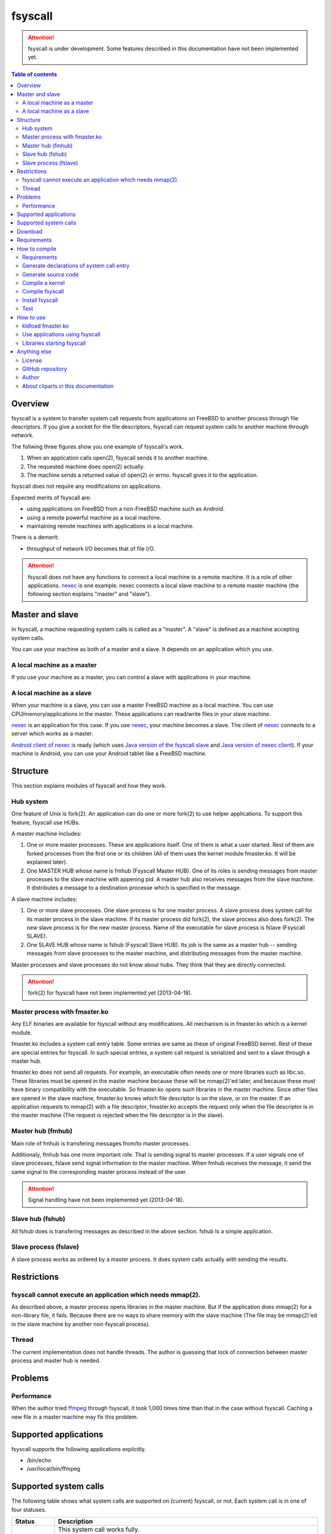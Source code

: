 
fsyscall
********

.. attention::
    fsyscall is under development. Some features described in this documentation
    have not been implemented yet.

.. contents:: Table of contents

Overview
========

fsyscall is a system to transfer system call requests from applications on
FreeBSD to another process through file descriptors. If you give a socket for
the file descriptors, fsyscall can request system calls to another machine
through network.

.. image:: overview.png

The follwing three figures show you one example of fsyscall's work.

1. When an application calls open(2), fsyscall sends it to another machine.
2. The requested machine does open(2) actually.
3. The machine sends a returned value of open(2) or errno. fsyscall gives it to
   the application.

.. image:: example1.png
.. image:: example2.png
.. image:: example3.png

fsyscall does not require any modifications on applications.

Expected merits of fsyscall are:

* using applications on FreeBSD from a non-FreeBSD machine such as Android.
* using a remote powerful machine as a local machine.
* maintaining remote machines with applications in a local machine.

There is a demerit:

* throughput of network I/O becomes that of file I/O.

.. attention:: fsyscall does not have any functions to connect a local machine
    to a remote machine. It is a role of other applications. nexec_ is one
    example. nexec connects a local slave machine to a remote master machine
    (the following section explains "master" and "slave").

.. _nexec: http://neko-daisuki.ddo.jp/~SumiTomohiko/nexec/index.html

Master and slave
================

In fsyscall, a machine requesting system calls is called as a "master". A
"slave" is defined as a machine accepting system calls.

.. image:: master_and_slave.png

You can use your machine as both of a master and a slave. It depends on an
application which you use.

A local machine as a master
---------------------------

If you use your machine as a master, you can control a slave with applications
in your machine.

.. image:: a_local_machine_as_a_master.png

A local machine as a slave
--------------------------

When your machine is a slave, you can use a master FreeBSD machine as a local
machine. You can use CPU/memory/applications in the master. These applications
can read/write files in your slave machine.

nexec_ is an application for this case. If you use nexec_, your machine becomes
a slave. The client of nexec_ connects to a server which works as a master.

.. image:: a_local_machine_as_a_slave.png

`Android client of nexec
<https://github.com/SumiTomohiko/android-nexec-client.git>`_ is ready (which
uses `Java version of the fsyscall slave
<https://github.com/SumiTomohiko/fsyscall2/tree/master/java>`_ and
`Java version of nexec client
<https://github.com/SumiTomohiko/nexec/tree/master/java>`_). If your machine is
Android, you can use your Android tablet like a FreeBSD machine.

Structure
=========

This section explains modules of fsyscall and how they work.

Hub system
----------

One feature of Unix is fork(2). An application can do one or more fork(2) to use
helper applications. To support this feature, fsyscall use HUBs.

.. image:: structure.png

A master machine includes:

1. One or more master processes. These are applications itself. One of them is
   what a user started. Rest of them are forked processes from the first one or
   its children (All of them uses the kernel module fmaster.ko. It will be
   explained later).
2. One MASTER HUB whose name is fmhub (Fsyscall Master HUB). One of its roles is
   sending messages from master processes to the slave machine with appening
   pid. A master hub also receives messages from the slave machine. It
   distributes a message to a destination processe which is specified in the
   message.

A slave machine includes:

1. One or more slave processes. One slave process is for one master process. A
   slave process does system call for its master process in the slave machine.
   If its master process did fork(2), the slave process also does fork(2). The
   new slave process is for the new master process. Name of the executable for
   slave process is fslave (Fsyscall SLAVE).
2. One SLAVE HUB whose name is fshub (Fsyscall Slave HUB). Its job is the same
   as a master hub -- sending messages from slave processes to the master
   machine, and distributing messages from the master machine.

Master processes and slave processes do not know about hubs. They think that
they are directly connected.

.. attention:: fork(2) for fsyscall have not been implemented yet (2013-04-18).

Master process with fmaster.ko
------------------------------

Any ELF binaries are available for fsyscall without any modifications. All
mechanism is in fmaster.ko which is a kernel module.

fmaster.ko includes a system call entry table. Some entries are same as these of
original FreeBSD kernel. Rest of these are special entries for fsyscall. In such
special entries, a system call request is serialized and sent to a slave through
a master hub.

fmaster.ko does not send all requests. For example, an executable often needs
one or more libraries such as libc.so. These libraries must be opened in the
master machine because these will be mmap(2)'ed later, and because these must
have binary compatibility with the executable. So fmaster.ko opens such
libraries in the master machine. Since other files are opened in the slave
machine, fmaster.ko knows which file descriptor is on the slave, or on the
master. If an application requests to mmap(2) with a file descriptor, fmaster.ko
accepts the request only when the file descriptor is in the master machine (The
request is rejected when the file descriptor is in the slave).

.. image:: open_file.png

Master hub (fmhub)
------------------

Main role of fmhub is transfering messages from/to master processes.

Additionaly, fmhub has one more important role. That is sending signal to master
processes. If a user signals one of slave processes, fslave send signal
information to the master machine. When fmhub receives the message, it send the
same signal to the corresponding master process instead of the user.

.. image:: signal.png

.. attention:: Signal handling have not been implemented yet (2013-04-18).

Slave hub (fshub)
-----------------

All fshub does is transfering messages as described in the above section. fshub
Is a simple application.

Slave process (fslave)
----------------------

A slave process works as ordered by a master process. It does system calls
actually with sending the results.

Restrictions
============

fsyscall cannot execute an application which needs mmap(2).
-----------------------------------------------------------

As described above, a master process opens libraries in the master machine. But
if the application does mmap(2) for a non-library file, it fails. Because there
are no ways to share memory with the slave machine (The file may be mmap(2)'ed
in the slave machine by another non-fsyscall process).

Thread
------

The current implementation does not handle threads. The author is guessing that
lock of connection between master process and master hub is needed.

Problems
========

Performance
-----------

When the author tried `ffmpeg <http://www.ffmpeg.org/>`_ through fsyscall, it
took 1,000 times time than that in the case without fsyscall. Caching a new file
in a master machine may fix this problem.

Supported applications
======================

fsyscall supports the following applications explicitly.

* /bin/echo
* /usr/local/bin/ffmpeg

Supported system calls
======================

The following table shows what system calls are supported on (current) fsyscall,
or not. Each system call is in one of four statuses.

+---------------------+--------------------------------------------------------+
|Status               |Description                                             |
+=====================+========================================================+
||fully_supported|    |This system call works fully.                           |
|                     |                                                        |
|                     |This does not mean that this system call works in any   |
|                     |cases. Some system calls have one or more restrictions  |
|                     |even in this status. For example, mmap does not handle a|
|                     |slave side file descriptor. It is a designed            |
|                     |restriction. In other words, "Fully supported" means    |
|                     |"the author will not improve this system call more".    |
|                     |                                                        |
|                     |This status also does not mean that fsyscall has the    |
|                     |special implementation for this system call always. For |
|                     |example, nanosleep is fully supported, but fsyscall does|
|                     |not have any code for nanosleep. fsyscall uses original |
|                     |system call entry of FreeBSD for nanosleep.             |
+---------------------+--------------------------------------------------------+
||partially_supported||The system call works under some situations only. The   |
|                     |restriction will be fixed in the future, and the status |
|                     |will be changed to "Fully supported".                   |
+---------------------+--------------------------------------------------------+
||not_supported|      |Current fsyscall does not support this system call. The |
|                     |system call will be implemented in the future.          |
|                     |                                                        |
|                     |Please do not think this status as that the system call |
|                     |will be never supported. That is "Out of support".      |
+---------------------+--------------------------------------------------------+
||out_of_support|     |fsyscall does not support this system call even in the  |
|                     |future. If you request this system call, the system call|
|                     |exits with error of ENOSYS.                             |
+---------------------+--------------------------------------------------------+

The table was updated on 2013-05-12.

+------------------------+---------------------+-------------------------------+
|System call             |Status               |Description                    |
+========================+=====================+===============================+
|nosys                   ||not_supported|      |                               |
+------------------------+---------------------+-------------------------------+
|exit                    ||fully_supported|    |                               |
+------------------------+---------------------+-------------------------------+
|fork                    ||not_supported|      |                               |
+------------------------+---------------------+-------------------------------+
|read                    ||fully_supported|    |                               |
+------------------------+---------------------+-------------------------------+
|write                   ||fully_supported|    |                               |
+------------------------+---------------------+-------------------------------+
|open                    ||fully_supported|    |                               |
+------------------------+---------------------+-------------------------------+
|close                   ||fully_supported|    |                               |
+------------------------+---------------------+-------------------------------+
|wait4                   ||not_supported|      |                               |
+------------------------+---------------------+-------------------------------+
|link                    ||fully_supported|    |                               |
+------------------------+---------------------+-------------------------------+
|unlink                  ||not_supported|      |                               |
+------------------------+---------------------+-------------------------------+
|chdir                   ||not_supported|      |                               |
+------------------------+---------------------+-------------------------------+
|fchdir                  ||not_supported|      |                               |
+------------------------+---------------------+-------------------------------+
|mknod                   ||not_supported|      |                               |
+------------------------+---------------------+-------------------------------+
|chmod                   ||not_supported|      |                               |
+------------------------+---------------------+-------------------------------+
|chown                   ||not_supported|      |                               |
+------------------------+---------------------+-------------------------------+
|obreak                  ||fully_supported|    |obreak runs only in a master.  |
+------------------------+---------------------+-------------------------------+
|getpid                  ||not_supported|      |                               |
+------------------------+---------------------+-------------------------------+
|mount                   ||out_of_support|     |                               |
+------------------------+---------------------+-------------------------------+
|umount                  ||out_of_support|     |                               |
+------------------------+---------------------+-------------------------------+
|setuid                  ||not_supported|      |                               |
+------------------------+---------------------+-------------------------------+
|getuid                  ||not_supported|      |                               |
+------------------------+---------------------+-------------------------------+
|geteuid                 ||not_supported|      |                               |
+------------------------+---------------------+-------------------------------+
|ptrace                  ||out_of_support|     |                               |
+------------------------+---------------------+-------------------------------+
|recvmsg                 ||not_supported|      |                               |
+------------------------+---------------------+-------------------------------+
|sendmsg                 ||not_supported|      |                               |
+------------------------+---------------------+-------------------------------+
|recvfrom                ||not_supported|      |                               |
+------------------------+---------------------+-------------------------------+
|accept                  ||not_supported|      |                               |
+------------------------+---------------------+-------------------------------+
|getpeername             ||not_supported|      |                               |
+------------------------+---------------------+-------------------------------+
|getsockname             ||not_supported|      |                               |
+------------------------+---------------------+-------------------------------+
|access                  ||fully_supported|    |                               |
+------------------------+---------------------+-------------------------------+
|chflags                 ||not_supported|      |                               |
+------------------------+---------------------+-------------------------------+
|fchflags                ||not_supported|      |                               |
+------------------------+---------------------+-------------------------------+
|sync                    ||out_of_support|     |                               |
+------------------------+---------------------+-------------------------------+
|kill                    ||not_supported|      |                               |
+------------------------+---------------------+-------------------------------+
|getppid                 ||not_supported|      |                               |
+------------------------+---------------------+-------------------------------+
|dup                     ||not_supported|      |                               |
+------------------------+---------------------+-------------------------------+
|pipe                    ||not_supported|      |                               |
+------------------------+---------------------+-------------------------------+
|getegid                 ||not_supported|      |                               |
+------------------------+---------------------+-------------------------------+
|profile                 ||out_of_support|     |                               |
+------------------------+---------------------+-------------------------------+
|ktrace                  ||out_of_support|     |                               |
+------------------------+---------------------+-------------------------------+
|getpid                  ||not_supported|      |                               |
+------------------------+---------------------+-------------------------------+
|getlogin                ||not_supported|      |                               |
+------------------------+---------------------+-------------------------------+
|setlogin                ||not_supported|      |                               |
+------------------------+---------------------+-------------------------------+
|acct                    ||not_supported|      |                               |
+------------------------+---------------------+-------------------------------+
|signalstack             ||not_supported|      |                               |
+------------------------+---------------------+-------------------------------+
|ioctl                   ||partially_supported||ioctl is available only for    |
|                        |                     |a master side file descriptor. |
+------------------------+---------------------+-------------------------------+
|reboot                  ||out_of_support|     |                               |
+------------------------+---------------------+-------------------------------+
|revoke                  ||out_of_support|     |                               |
+------------------------+---------------------+-------------------------------+
|symlink                 ||not_supported|      |                               |
+------------------------+---------------------+-------------------------------+
|readlink                ||fully_supported|    |                               |
+------------------------+---------------------+-------------------------------+
|execve                  ||not_supported|      |                               |
+------------------------+---------------------+-------------------------------+
|umask                   ||not_supported|      |                               |
+------------------------+---------------------+-------------------------------+
|chroot                  ||out_of_support|     |                               |
+------------------------+---------------------+-------------------------------+
|msync                   ||not_supported|      |                               |
+------------------------+---------------------+-------------------------------+
|vfork                   ||not_supported|      |                               |
+------------------------+---------------------+-------------------------------+
|sbrk                    ||not_supported|      |                               |
+------------------------+---------------------+-------------------------------+
|sstk                    ||not_supported|      |                               |
+------------------------+---------------------+-------------------------------+
|vadvise                 ||not_supported|      |                               |
+------------------------+---------------------+-------------------------------+
|munmap                  ||fully_supported|    |                               |
+------------------------+---------------------+-------------------------------+
|mprotect                ||fully_supported|    |                               |
+------------------------+---------------------+-------------------------------+
|madvise                 ||fully_supported|    |                               |
+------------------------+---------------------+-------------------------------+
|mincore                 ||fully_supported|    |                               |
+------------------------+---------------------+-------------------------------+
|getgroups               ||not_supported|      |                               |
+------------------------+---------------------+-------------------------------+
|setgroups               ||not_supported|      |                               |
+------------------------+---------------------+-------------------------------+
|getpgrp                 ||not_supported|      |                               |
+------------------------+---------------------+-------------------------------+
|setpgid                 ||not_supported|      |                               |
+------------------------+---------------------+-------------------------------+
|setitimer               ||not_supported|      |                               |
+------------------------+---------------------+-------------------------------+
|swapon                  ||out_of_support|     |                               |
+------------------------+---------------------+-------------------------------+
|getitimer               ||not_supported|      |                               |
+------------------------+---------------------+-------------------------------+
|getdtablesize           ||not_supported|      |                               |
+------------------------+---------------------+-------------------------------+
|dup2                    ||not_supported|      |                               |
+------------------------+---------------------+-------------------------------+
|fcntl                   ||not_supported|      |                               |
+------------------------+---------------------+-------------------------------+
|select                  ||partially_supported||All file descriptors must be in|
|                        |                     |a slave.                       |
+------------------------+---------------------+-------------------------------+
|fsync                   ||not_supported|      |                               |
+------------------------+---------------------+-------------------------------+
|setpriority             ||not_supported|      |                               |
+------------------------+---------------------+-------------------------------+
|socket                  ||not_supported|      |                               |
+------------------------+---------------------+-------------------------------+
|connect                 ||not_supported|      |                               |
+------------------------+---------------------+-------------------------------+
|getpriority             ||not_supported|      |                               |
+------------------------+---------------------+-------------------------------+
|bind                    ||not_supported|      |                               |
+------------------------+---------------------+-------------------------------+
|setsockopt              ||not_supported|      |                               |
+------------------------+---------------------+-------------------------------+
|listen                  ||not_supported|      |                               |
+------------------------+---------------------+-------------------------------+
|gettimeofday            ||not_supported|      |                               |
+------------------------+---------------------+-------------------------------+
|getrusage               ||not_supported|      |                               |
+------------------------+---------------------+-------------------------------+
|getsockopt              ||not_supported|      |                               |
+------------------------+---------------------+-------------------------------+
|readv                   ||not_supported|      |                               |
+------------------------+---------------------+-------------------------------+
|writev                  ||fully_supported|    |                               |
+------------------------+---------------------+-------------------------------+
|settimeofday            ||not_supported|      |                               |
+------------------------+---------------------+-------------------------------+
|fchown                  ||not_supported|      |                               |
+------------------------+---------------------+-------------------------------+
|fchmod                  ||not_supported|      |                               |
+------------------------+---------------------+-------------------------------+
|setreuid                ||not_supported|      |                               |
+------------------------+---------------------+-------------------------------+
|setregid                ||not_supported|      |                               |
+------------------------+---------------------+-------------------------------+
|rename                  ||not_supported|      |                               |
+------------------------+---------------------+-------------------------------+
|flock                   ||not_supported|      |                               |
+------------------------+---------------------+-------------------------------+
|mkfifo                  ||not_supported|      |                               |
+------------------------+---------------------+-------------------------------+
|sendto                  ||not_supported|      |                               |
+------------------------+---------------------+-------------------------------+
|shutdown                ||not_supported|      |                               |
+------------------------+---------------------+-------------------------------+
|socketpair              ||not_supported|      |                               |
+------------------------+---------------------+-------------------------------+
|mkdir                   ||not_supported|      |                               |
+------------------------+---------------------+-------------------------------+
|rmdir                   ||not_supported|      |                               |
+------------------------+---------------------+-------------------------------+
|utimes                  ||not_supported|      |                               |
+------------------------+---------------------+-------------------------------+
|adjtime                 ||not_supported|      |                               |
+------------------------+---------------------+-------------------------------+
|setsid                  ||not_supported|      |                               |
+------------------------+---------------------+-------------------------------+
|quotactl                ||not_supported|      |                               |
+------------------------+---------------------+-------------------------------+
|nlm_syscall             ||not_supported|      |                               |
+------------------------+---------------------+-------------------------------+
|nfssvc                  ||not_supported|      |                               |
+------------------------+---------------------+-------------------------------+
|lgetfh                  ||not_supported|      |                               |
+------------------------+---------------------+-------------------------------+
|getfh                   ||not_supported|      |                               |
+------------------------+---------------------+-------------------------------+
|sysarch                 ||fully_supported|    |                               |
+------------------------+---------------------+-------------------------------+
|rtprio                  ||not_supported|      |                               |
+------------------------+---------------------+-------------------------------+
|semsys                  ||not_supported|      |                               |
+------------------------+---------------------+-------------------------------+
|msgsys                  ||not_supported|      |                               |
+------------------------+---------------------+-------------------------------+
|shmsys                  ||not_supported|      |                               |
+------------------------+---------------------+-------------------------------+
|setfib                  ||not_supported|      |                               |
+------------------------+---------------------+-------------------------------+
|ntp_adjtime             ||not_supported|      |                               |
+------------------------+---------------------+-------------------------------+
|getgid                  ||not_supported|      |                               |
+------------------------+---------------------+-------------------------------+
|getegid                 ||not_supported|      |                               |
+------------------------+---------------------+-------------------------------+
|geteuid                 ||not_supported|      |                               |
+------------------------+---------------------+-------------------------------+
|stat                    ||fully_supported|    |                               |
+------------------------+---------------------+-------------------------------+
|fstat                   ||fully_supported|    |                               |
+------------------------+---------------------+-------------------------------+
|lstat                   ||fully_supported|    |                               |
+------------------------+---------------------+-------------------------------+
|pathconf                ||not_supported|      |                               |
+------------------------+---------------------+-------------------------------+
|fpathconf               ||not_supported|      |                               |
+------------------------+---------------------+-------------------------------+
|getrlimit               ||not_supported|      |                               |
+------------------------+---------------------+-------------------------------+
|setrlimit               ||not_supported|      |                               |
+------------------------+---------------------+-------------------------------+
|getdirentries           ||not_supported|      |                               |
+------------------------+---------------------+-------------------------------+
|nosys                   ||fully_supported|    |                               |
+------------------------+---------------------+-------------------------------+
|__sysctl                ||not_supported|      |                               |
+------------------------+---------------------+-------------------------------+
|mlock                   ||not_supported|      |                               |
+------------------------+---------------------+-------------------------------+
|munlock                 ||not_supported|      |                               |
+------------------------+---------------------+-------------------------------+
|undelete                ||not_supported|      |                               |
+------------------------+---------------------+-------------------------------+
|futimes                 ||not_supported|      |                               |
+------------------------+---------------------+-------------------------------+
|getpgid                 ||not_supported|      |                               |
+------------------------+---------------------+-------------------------------+
|poll                    ||not_supported|      |                               |
+------------------------+---------------------+-------------------------------+
|__semctl                ||fully_supported|    |                               |
+------------------------+---------------------+-------------------------------+
|__semget                ||fully_supported|    |                               |
+------------------------+---------------------+-------------------------------+
|__semop                 ||fully_supported|    |                               |
+------------------------+---------------------+-------------------------------+
|msgctl                  ||fully_supported|    |                               |
+------------------------+---------------------+-------------------------------+
|msgget                  ||fully_supported|    |                               |
+------------------------+---------------------+-------------------------------+
|msgsnd                  ||fully_supported|    |                               |
+------------------------+---------------------+-------------------------------+
|msgrcv                  ||fully_supported|    |                               |
+------------------------+---------------------+-------------------------------+
|shmat                   ||fully_supported|    |                               |
+------------------------+---------------------+-------------------------------+
|shmctl                  ||fully_supported|    |                               |
+------------------------+---------------------+-------------------------------+
|shmdt                   ||fully_supported|    |                               |
+------------------------+---------------------+-------------------------------+
|shmget                  ||fully_supported|    |                               |
+------------------------+---------------------+-------------------------------+
|clock_gettime           ||not_supported|      |                               |
+------------------------+---------------------+-------------------------------+
|clock_settime           ||not_supported|      |                               |
+------------------------+---------------------+-------------------------------+
|clock_getres            ||not_supported|      |                               |
+------------------------+---------------------+-------------------------------+
|ktimer_create           ||not_supported|      |                               |
+------------------------+---------------------+-------------------------------+
|ktimer_delete           ||not_supported|      |                               |
+------------------------+---------------------+-------------------------------+
|ktimer_settime          ||not_supported|      |                               |
+------------------------+---------------------+-------------------------------+
|ktimer_gettime          ||not_supported|      |                               |
+------------------------+---------------------+-------------------------------+
|ktimer_getoverrun       ||not_supported|      |                               |
+------------------------+---------------------+-------------------------------+
|nanosleep               ||fully_supported|    |                               |
+------------------------+---------------------+-------------------------------+
|ntp_gettime             ||not_supported|      |                               |
+------------------------+---------------------+-------------------------------+
|minherit                ||fully_supported|    |                               |
+------------------------+---------------------+-------------------------------+
|rfork                   ||not_supported|      |                               |
+------------------------+---------------------+-------------------------------+
|issetugid               ||fully_supported|    |                               |
+------------------------+---------------------+-------------------------------+
|lchown                  ||not_supported|      |                               |
+------------------------+---------------------+-------------------------------+
|aio_read                ||not_supported|      |                               |
+------------------------+---------------------+-------------------------------+
|aio_write               ||not_supported|      |                               |
+------------------------+---------------------+-------------------------------+
|lio_listio              ||not_supported|      |                               |
+------------------------+---------------------+-------------------------------+
|getdents                ||not_supported|      |                               |
+------------------------+---------------------+-------------------------------+
|lchmod                  ||not_supported|      |                               |
+------------------------+---------------------+-------------------------------+
|lutimes                 ||not_supported|      |                               |
+------------------------+---------------------+-------------------------------+
|nstat                   ||not_supported|      |                               |
+------------------------+---------------------+-------------------------------+
|nfstat                  ||not_supported|      |                               |
+------------------------+---------------------+-------------------------------+
|nlstat                  ||not_supported|      |                               |
+------------------------+---------------------+-------------------------------+
|preadv                  ||not_supported|      |                               |
+------------------------+---------------------+-------------------------------+
|pwritev                 ||not_supported|      |                               |
+------------------------+---------------------+-------------------------------+
|fhopen                  ||not_supported|      |                               |
+------------------------+---------------------+-------------------------------+
|fhstat                  ||not_supported|      |                               |
+------------------------+---------------------+-------------------------------+
|modnext                 ||not_supported|      |                               |
+------------------------+---------------------+-------------------------------+
|modstat                 ||not_supported|      |                               |
+------------------------+---------------------+-------------------------------+
|modfnext                ||not_supported|      |                               |
+------------------------+---------------------+-------------------------------+
|modfind                 ||not_supported|      |                               |
+------------------------+---------------------+-------------------------------+
|kldload                 ||not_supported|      |                               |
+------------------------+---------------------+-------------------------------+
|kldunload               ||not_supported|      |                               |
+------------------------+---------------------+-------------------------------+
|kldfind                 ||not_supported|      |                               |
+------------------------+---------------------+-------------------------------+
|kldnext                 ||not_supported|      |                               |
+------------------------+---------------------+-------------------------------+
|kldstat                 ||not_supported|      |                               |
+------------------------+---------------------+-------------------------------+
|kldfirstmod             ||not_supported|      |                               |
+------------------------+---------------------+-------------------------------+
|getsid                  ||not_supported|      |                               |
+------------------------+---------------------+-------------------------------+
|setresuid               ||not_supported|      |                               |
+------------------------+---------------------+-------------------------------+
|setresgid               ||not_supported|      |                               |
+------------------------+---------------------+-------------------------------+
|aio_return              ||not_supported|      |                               |
+------------------------+---------------------+-------------------------------+
|aio_suspend             ||not_supported|      |                               |
+------------------------+---------------------+-------------------------------+
|aio_cancel              ||not_supported|      |                               |
+------------------------+---------------------+-------------------------------+
|aio_error               ||not_supported|      |                               |
+------------------------+---------------------+-------------------------------+
|oaio_read               ||not_supported|      |                               |
+------------------------+---------------------+-------------------------------+
|oaio_write              ||not_supported|      |                               |
+------------------------+---------------------+-------------------------------+
|olio_listio             ||not_supported|      |                               |
+------------------------+---------------------+-------------------------------+
|yield                   ||not_supported|      |                               |
+------------------------+---------------------+-------------------------------+
|mlockall                ||fully_supported|    |                               |
+------------------------+---------------------+-------------------------------+
|munlockall              ||fully_supported|    |                               |
+------------------------+---------------------+-------------------------------+
|__getcwd                ||not_supported|      |                               |
+------------------------+---------------------+-------------------------------+
|sched_setparam          ||not_supported|      |                               |
+------------------------+---------------------+-------------------------------+
|sched_getparam          ||not_supported|      |                               |
+------------------------+---------------------+-------------------------------+
|sched_setscheduler      ||not_supported|      |                               |
+------------------------+---------------------+-------------------------------+
|sched_getscheduler      ||not_supported|      |                               |
+------------------------+---------------------+-------------------------------+
|sched_yield             ||not_supported|      |                               |
+------------------------+---------------------+-------------------------------+
|sched_get_priority_max  ||not_supported|      |                               |
+------------------------+---------------------+-------------------------------+
|sched_get_priority_min  ||not_supported|      |                               |
+------------------------+---------------------+-------------------------------+
|sched_rr_get_interval   ||not_supported|      |                               |
+------------------------+---------------------+-------------------------------+
|utrace                  ||not_supported|      |                               |
+------------------------+---------------------+-------------------------------+
|kldsym                  ||not_supported|      |                               |
+------------------------+---------------------+-------------------------------+
|jail                    ||not_supported|      |                               |
+------------------------+---------------------+-------------------------------+
|nnpfs_syscall           ||not_supported|      |                               |
+------------------------+---------------------+-------------------------------+
|sigprocmask             ||fully_supported|    |                               |
+------------------------+---------------------+-------------------------------+
|sigsuspend              ||fully_supported|    |                               |
+------------------------+---------------------+-------------------------------+
|sigpending              ||fully_supported|    |                               |
+------------------------+---------------------+-------------------------------+
|sigtimedwait            ||fully_supported|    |                               |
+------------------------+---------------------+-------------------------------+
|sigwaitinfo             ||fully_supported|    |                               |
+------------------------+---------------------+-------------------------------+
|__acl_get_file          ||not_supported|      |                               |
+------------------------+---------------------+-------------------------------+
|__acl_set_file          ||not_supported|      |                               |
+------------------------+---------------------+-------------------------------+
|__acl_get_fd            ||not_supported|      |                               |
+------------------------+---------------------+-------------------------------+
|__acl_set_fd            ||not_supported|      |                               |
+------------------------+---------------------+-------------------------------+
|__acl_delete_file       ||not_supported|      |                               |
+------------------------+---------------------+-------------------------------+
|__acl_delete_fd         ||not_supported|      |                               |
+------------------------+---------------------+-------------------------------+
|__acl_aclcheck_file     ||not_supported|      |                               |
+------------------------+---------------------+-------------------------------+
|__acl_aclcheck_fd       ||not_supported|      |                               |
+------------------------+---------------------+-------------------------------+
|extattrctl              ||not_supported|      |                               |
+------------------------+---------------------+-------------------------------+
|extattr_set_file        ||not_supported|      |                               |
+------------------------+---------------------+-------------------------------+
|extattr_get_file        ||not_supported|      |                               |
+------------------------+---------------------+-------------------------------+
|extattr_delete_file     ||not_supported|      |                               |
+------------------------+---------------------+-------------------------------+
|aio_waitcomplete        ||not_supported|      |                               |
+------------------------+---------------------+-------------------------------+
|getresuid               ||not_supported|      |                               |
+------------------------+---------------------+-------------------------------+
|getresgid               ||not_supported|      |                               |
+------------------------+---------------------+-------------------------------+
|kqueue                  ||not_supported|      |                               |
+------------------------+---------------------+-------------------------------+
|kevent                  ||not_supported|      |                               |
+------------------------+---------------------+-------------------------------+
|extattr_set_fd          ||not_supported|      |                               |
+------------------------+---------------------+-------------------------------+
|extattr_get_fd          ||not_supported|      |                               |
+------------------------+---------------------+-------------------------------+
|extattr_delete_fd       ||not_supported|      |                               |
+------------------------+---------------------+-------------------------------+
|__setugid               ||not_supported|      |                               |
+------------------------+---------------------+-------------------------------+
|eaccess                 ||not_supported|      |                               |
+------------------------+---------------------+-------------------------------+
|afs3_syscall            ||not_supported|      |                               |
+------------------------+---------------------+-------------------------------+
|nmount                  ||not_supported|      |                               |
+------------------------+---------------------+-------------------------------+
|__mac_get_proc          ||not_supported|      |                               |
+------------------------+---------------------+-------------------------------+
|__mac_set_proc          ||not_supported|      |                               |
+------------------------+---------------------+-------------------------------+
|__mac_get_fd            ||not_supported|      |                               |
+------------------------+---------------------+-------------------------------+
|__mac_get_file          ||not_supported|      |                               |
+------------------------+---------------------+-------------------------------+
|__mac_set_fd            ||not_supported|      |                               |
+------------------------+---------------------+-------------------------------+
|__mac_set_file          ||not_supported|      |                               |
+------------------------+---------------------+-------------------------------+
|kenv                    ||not_supported|      |                               |
+------------------------+---------------------+-------------------------------+
|lchflags                ||not_supported|      |                               |
+------------------------+---------------------+-------------------------------+
|uuidgen                 ||fully_supported|    |                               |
+------------------------+---------------------+-------------------------------+
|sendfile                ||not_supported|      |                               |
+------------------------+---------------------+-------------------------------+
|mac_syscall             ||not_supported|      |                               |
+------------------------+---------------------+-------------------------------+
|getfsstat               ||not_supported|      |                               |
+------------------------+---------------------+-------------------------------+
|statfs                  ||not_supported|      |                               |
+------------------------+---------------------+-------------------------------+
|fstatfs                 ||not_supported|      |                               |
+------------------------+---------------------+-------------------------------+
|fhstatfs                ||not_supported|      |                               |
+------------------------+---------------------+-------------------------------+
|ksem_close              ||not_supported|      |                               |
+------------------------+---------------------+-------------------------------+
|ksem_post               ||not_supported|      |                               |
+------------------------+---------------------+-------------------------------+
|ksem_wait               ||not_supported|      |                               |
+------------------------+---------------------+-------------------------------+
|ksem_trywait            ||not_supported|      |                               |
+------------------------+---------------------+-------------------------------+
|ksem_init               ||not_supported|      |                               |
+------------------------+---------------------+-------------------------------+
|ksem_open               ||not_supported|      |                               |
+------------------------+---------------------+-------------------------------+
|ksem_unlink             ||not_supported|      |                               |
+------------------------+---------------------+-------------------------------+
|ksem_getvalue           ||not_supported|      |                               |
+------------------------+---------------------+-------------------------------+
|ksem_destroy            ||not_supported|      |                               |
+------------------------+---------------------+-------------------------------+
|__mac_get_pid           ||not_supported|      |                               |
+------------------------+---------------------+-------------------------------+
|__mac_get_link          ||not_supported|      |                               |
+------------------------+---------------------+-------------------------------+
|__mac_set_link          ||not_supported|      |                               |
+------------------------+---------------------+-------------------------------+
|extattr_set_link        ||not_supported|      |                               |
+------------------------+---------------------+-------------------------------+
|extattr_get_link        ||not_supported|      |                               |
+------------------------+---------------------+-------------------------------+
|extattr_delete_link     ||not_supported|      |                               |
+------------------------+---------------------+-------------------------------+
|__mac_execve            ||not_supported|      |                               |
+------------------------+---------------------+-------------------------------+
|sigaction               ||fully_supported|    |                               |
+------------------------+---------------------+-------------------------------+
|sigreturn               ||fully_supported|    |                               |
+------------------------+---------------------+-------------------------------+
|getcontext              ||not_supported|      |                               |
+------------------------+---------------------+-------------------------------+
|setcontext              ||not_supported|      |                               |
+------------------------+---------------------+-------------------------------+
|swapcontext             ||not_supported|      |                               |
+------------------------+---------------------+-------------------------------+
|swapoff                 ||fully_supported|    |                               |
+------------------------+---------------------+-------------------------------+
|__acl_get_link          ||not_supported|      |                               |
+------------------------+---------------------+-------------------------------+
|__acl_set_link          ||not_supported|      |                               |
+------------------------+---------------------+-------------------------------+
|__acl_delete_link       ||not_supported|      |                               |
+------------------------+---------------------+-------------------------------+
|__acl_aclcheck_link     ||not_supported|      |                               |
+------------------------+---------------------+-------------------------------+
|sigwait                 ||fully_supported|    |                               |
+------------------------+---------------------+-------------------------------+
|thr_create              ||not_supported|      |                               |
+------------------------+---------------------+-------------------------------+
|thr_exit                ||not_supported|      |                               |
+------------------------+---------------------+-------------------------------+
|thr_self                ||not_supported|      |                               |
+------------------------+---------------------+-------------------------------+
|thr_kill                ||not_supported|      |                               |
+------------------------+---------------------+-------------------------------+
|_umtx_lock              ||not_supported|      |                               |
+------------------------+---------------------+-------------------------------+
|_umtx_unlock            ||not_supported|      |                               |
+------------------------+---------------------+-------------------------------+
|jail_attach             ||not_supported|      |                               |
+------------------------+---------------------+-------------------------------+
|extattr_list_fd         ||not_supported|      |                               |
+------------------------+---------------------+-------------------------------+
|extattr_list_file       ||not_supported|      |                               |
+------------------------+---------------------+-------------------------------+
|extattr_list_link       ||not_supported|      |                               |
+------------------------+---------------------+-------------------------------+
|ksem_timedwait          ||not_supported|      |                               |
+------------------------+---------------------+-------------------------------+
|thr_suspend             ||not_supported|      |                               |
+------------------------+---------------------+-------------------------------+
|thr_wait                ||not_supported|      |                               |
+------------------------+---------------------+-------------------------------+
|kldunloadf              ||not_supported|      |                               |
+------------------------+---------------------+-------------------------------+
|audit                   ||not_supported|      |                               |
+------------------------+---------------------+-------------------------------+
|auditon                 ||not_supported|      |                               |
+------------------------+---------------------+-------------------------------+
|getauid                 ||not_supported|      |                               |
+------------------------+---------------------+-------------------------------+
|setauid                 ||not_supported|      |                               |
+------------------------+---------------------+-------------------------------+
|getaudit                ||not_supported|      |                               |
+------------------------+---------------------+-------------------------------+
|setaudit                ||not_supported|      |                               |
+------------------------+---------------------+-------------------------------+
|getaudit_addr           ||not_supported|      |                               |
+------------------------+---------------------+-------------------------------+
|setaudit_addr           ||not_supported|      |                               |
+------------------------+---------------------+-------------------------------+
|auditctl                ||not_supported|      |                               |
+------------------------+---------------------+-------------------------------+
|_umtx_op                ||not_supported|      |                               |
+------------------------+---------------------+-------------------------------+
|thr_new                 ||not_supported|      |                               |
+------------------------+---------------------+-------------------------------+
|sigqueue                ||fully_supported|    |                               |
+------------------------+---------------------+-------------------------------+
|kmq_open                ||not_supported|      |                               |
+------------------------+---------------------+-------------------------------+
|kmq_setattr             ||not_supported|      |                               |
+------------------------+---------------------+-------------------------------+
|kmq_timedreceive        ||not_supported|      |                               |
+------------------------+---------------------+-------------------------------+
|kmq_timedsend           ||not_supported|      |                               |
+------------------------+---------------------+-------------------------------+
|kmq_notify              ||not_supported|      |                               |
+------------------------+---------------------+-------------------------------+
|kmq_unlink              ||not_supported|      |                               |
+------------------------+---------------------+-------------------------------+
|abort2                  ||not_supported|      |                               |
+------------------------+---------------------+-------------------------------+
|thr_set_name            ||not_supported|      |                               |
+------------------------+---------------------+-------------------------------+
|aio_fsync               ||not_supported|      |                               |
+------------------------+---------------------+-------------------------------+
|rtprio_thread           ||not_supported|      |                               |
+------------------------+---------------------+-------------------------------+
|sctp_peeloff            ||not_supported|      |                               |
+------------------------+---------------------+-------------------------------+
|sctp_generic_sendmsg    ||not_supported|      |                               |
+------------------------+---------------------+-------------------------------+
|sctp_generic_sendmsg_iov||not_supported|      |                               |
+------------------------+---------------------+-------------------------------+
|sctp_generic_recvmsg    ||not_supported|      |                               |
+------------------------+---------------------+-------------------------------+
|sctp_pread              ||fully_supported|    |                               |
+------------------------+---------------------+-------------------------------+
|sctp_pwrite             ||not_supported|      |                               |
+------------------------+---------------------+-------------------------------+
|mmap                    ||fully_supported|    |                               |
+------------------------+---------------------+-------------------------------+
|lseek                   ||fully_supported|    |                               |
+------------------------+---------------------+-------------------------------+
|truncate                ||not_supported|      |                               |
+------------------------+---------------------+-------------------------------+
|ftruncate               ||not_supported|      |                               |
+------------------------+---------------------+-------------------------------+
|thr_kill2               ||not_supported|      |                               |
+------------------------+---------------------+-------------------------------+
|shm_open                ||fully_supported|    |                               |
+------------------------+---------------------+-------------------------------+
|shm_unlink              ||fully_supported|    |                               |
+------------------------+---------------------+-------------------------------+
|cpuset                  ||fully_supported|    |                               |
+------------------------+---------------------+-------------------------------+
|cpuset_setid            ||fully_supported|    |                               |
+------------------------+---------------------+-------------------------------+
|cpuset_getid            ||fully_supported|    |                               |
+------------------------+---------------------+-------------------------------+
|cpuset_getaffinity      ||fully_supported|    |                               |
+------------------------+---------------------+-------------------------------+
|cpuset_setaffinity      ||fully_supported|    |                               |
+------------------------+---------------------+-------------------------------+
|faccessat               ||not_supported|      |                               |
+------------------------+---------------------+-------------------------------+
|fchmodat                ||not_supported|      |                               |
+------------------------+---------------------+-------------------------------+
|fchownat                ||not_supported|      |                               |
+------------------------+---------------------+-------------------------------+
|fexecve                 ||not_supported|      |                               |
+------------------------+---------------------+-------------------------------+
|fstatat                 ||not_supported|      |                               |
+------------------------+---------------------+-------------------------------+
|futimesat               ||not_supported|      |                               |
+------------------------+---------------------+-------------------------------+
|linkat                  ||not_supported|      |                               |
+------------------------+---------------------+-------------------------------+
|mkdirat                 ||not_supported|      |                               |
+------------------------+---------------------+-------------------------------+
|mkfifoat                ||not_supported|      |                               |
+------------------------+---------------------+-------------------------------+
|mknodat                 ||not_supported|      |                               |
+------------------------+---------------------+-------------------------------+
|openat                  ||not_supported|      |                               |
+------------------------+---------------------+-------------------------------+
|readlinkat              ||not_supported|      |                               |
+------------------------+---------------------+-------------------------------+
|renameat                ||not_supported|      |                               |
+------------------------+---------------------+-------------------------------+
|symlinkat               ||not_supported|      |                               |
+------------------------+---------------------+-------------------------------+
|unlinkat                ||not_supported|      |                               |
+------------------------+---------------------+-------------------------------+
|posixopenat             ||not_supported|      |                               |
+------------------------+---------------------+-------------------------------+
|gssd_syscall            ||not_supported|      |                               |
+------------------------+---------------------+-------------------------------+
|jail_get                ||not_supported|      |                               |
+------------------------+---------------------+-------------------------------+
|jail_set                ||not_supported|      |                               |
+------------------------+---------------------+-------------------------------+
|jail_remove             ||not_supported|      |                               |
+------------------------+---------------------+-------------------------------+
|closefrom               ||not_supported|      |                               |
+------------------------+---------------------+-------------------------------+
|__semctl                ||not_supported|      |                               |
+------------------------+---------------------+-------------------------------+
|msgctl                  ||not_supported|      |                               |
+------------------------+---------------------+-------------------------------+
|shmctl                  ||fully_supported|    |                               |
+------------------------+---------------------+-------------------------------+
|lpathconf               ||not_supported|      |                               |
+------------------------+---------------------+-------------------------------+
|cap_new                 ||not_supported|      |                               |
+------------------------+---------------------+-------------------------------+
|cap_getmode             ||not_supported|      |                               |
+------------------------+---------------------+-------------------------------+
|pdfork                  ||not_supported|      |                               |
+------------------------+---------------------+-------------------------------+
|pdkill                  ||not_supported|      |                               |
+------------------------+---------------------+-------------------------------+
|pdgetpid                ||not_supported|      |                               |
+------------------------+---------------------+-------------------------------+
|pselect                 ||not_supported|      |                               |
+------------------------+---------------------+-------------------------------+
|getloginclass           ||not_supported|      |                               |
+------------------------+---------------------+-------------------------------+
|setloginclass           ||not_supported|      |                               |
+------------------------+---------------------+-------------------------------+
|rctl_get_racct          ||not_supported|      |                               |
+------------------------+---------------------+-------------------------------+
|rctl_get_rules          ||not_supported|      |                               |
+------------------------+---------------------+-------------------------------+
|rctl_get_limits         ||not_supported|      |                               |
+------------------------+---------------------+-------------------------------+
|rctl_add_rule           ||not_supported|      |                               |
+------------------------+---------------------+-------------------------------+
|rctl_remove_rule        ||not_supported|      |                               |
+------------------------+---------------------+-------------------------------+
|posix_fallocate         ||not_supported|      |                               |
+------------------------+---------------------+-------------------------------+

.. |fully_supported| replace::
    |fully_supported_img| Fully supported
.. |fully_supported_img|
    image:: fully_supported.png
        :class: inline

.. |partially_supported| replace::
    |partially_supported_img| Partially supported
.. |partially_supported_img|
    image:: partially_supported.png
        :class: inline

.. |not_supported| replace::
    |not_supported_img| Not supported
.. |not_supported_img|
    image:: not_supported.png
        :class: inline

.. |out_of_support| replace::
    |out_of_support_img| Out of support
.. |out_of_support_img|
    image:: out_of_support.png
        :class: inline

Download
========

Tar balls (fsyscall-*x.y.z*.tar.xz) are available in `the author's
repository <http://neko-daisuki.ddo.jp/~SumiTomohiko/repos/index.html>`_.

Requirements
============

fsyscall works on FreeBSD 9.1/amd64.

How to compile
==============

Requirements
------------

To build fsyscall, you need

* `Python <http://www.python.org/>`_ 3.3
* `nasm <http://www.nasm.us/>`_ 2.10.3

Generate declarations of system call entry
------------------------------------------

First of all, you must generate system call declarations. Do the following
command at the top directory of the source tree::

    $ (cd fmaster/sys/fmaster && make)

Generate source code
--------------------

Large parts of fsyscall implementation are automatically generated with the
following command::

    $ python3 tools/makesyscalls.py

Compile a kernel
----------------

Compiling fmaster.ko needs a header file
(/usr/obj/usr/src/sys/GENERIC/includes/opt_global.h) which is generated in
compiling a kernel::

    $ (cd /usr/src && make -j4 buildkernel)

If you are using your own kernel, please change `KERNBUILDDIR` in
fmaster/Makefile::

    KERNBUILDDIR=	/usr/obj/usr/src/sys/GENERIC

Compile fsyscall
----------------

Now is the time to compile fsyscall::

    $ make

You will get

* fmaster/fmaster.ko
* fmhub/fmhub
* fshub/fshub
* fslave/fslave

Install fsyscall
----------------

Please install them by manually. fmaster.ko and fmhub must be installed into a
master machine. fshub and fslave must be installed into a slave machine. fmhub,
fshub and fslave must be in one directory of $PATH::

    master$ ln -s $PWD/fmhub/fmhub /usr/local/bin

::

    slave$ ln -s $PWD/fshub/fshub /usr/local/bin
    slave$ ln -s $PWD/fslave/fslave /usr/local/bin

Test
----

run_tests can run all tests::

    $ sudo kldload fmaster/fmaster.ko
    $ sync; sync; sync
    $ ./run_tests

How to use
==========

kldload fmaster.ko
------------------

First of all, you must do::

    $ sudo kldload fmaster/fmaster.ko

Use applications using fsyscall
-------------------------------

fsyscall does not have any functions to connect a master machine with a slave
machine. If you hope to use your machine as a slave, you can use nexec_.

.. attention:: There are no applications to use a machine as a master yet
    (2013-04-18).

Libraries starting fsyscall
---------------------------

If you want to write an application using fsyscall, you can use
fsyscall_start_master() function in lib/start_master/libstart_master.a to start
master side. You can also use fsyscall_start_slave() function in
lib/start_master/libstart_master.a.

Anything else
=============

License
-------

fsyscall is under `the MIT license <https://github.com/SumiTomohiko/fsyscall2/blob/master/COPYING.rst#mit-license>`_.

GitHub repository
-----------------

GitHub repository of fsyscall is https://github.com/SumiTomohiko/fsyscall2.

Author
------

The author of fsyscall is
`Tomohiko Sumi <http://neko-daisuki.ddo.jp/~SumiTomohiko/index.html>`_.

About cliparts in this documentation
------------------------------------

Some cliparts in this documentation came from other websites.

|internet-cloud| |chieftec_case| |people_computer| |jcartier_binary_file|

.. |internet-cloud| image:: internet-cloud.png
    :align: middle
    :target: http://openclipart.org/detail/152311/internet-cloud-by-b.gaultier
.. |chieftec_case| image:: chieftec_case.png
    :align: middle
    :target: http://openclipart.org/detail/78457/chieftec-computer-case-by-bocian
.. |people_computer| image:: people_computer.png
    :align: middle
    :target: http://openclipart.org/detail/37129/personnage_ordinateur-by-antoine
.. |jcartier_binary_file| image:: jcartier_binary_file.png
    :align: middle
    :target: http://openclipart.org/detail/17317/binary-file-by-jcartier

.. vim: tabstop=4 shiftwidth=4 expandtab softtabstop=4
